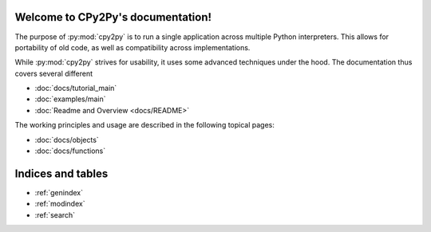 .. # - # Copyright 2016 Max Fischer
.. # - #
.. # - # Licensed under the Apache License, Version 2.0 (the "License");
.. # - # you may not use this file except in compliance with the License.
.. # - # You may obtain a copy of the License at
.. # - #
.. # - #     http://www.apache.org/licenses/LICENSE-2.0
.. # - #
.. # - # Unless required by applicable law or agreed to in writing, software
.. # - # distributed under the License is distributed on an "AS IS" BASIS,
.. # - # WITHOUT WARRANTIES OR CONDITIONS OF ANY KIND, either express or implied.
.. # - # See the License for the specific language governing permissions and
.. # - # limitations under the License.

.. CPy2Py documentation master file, created by
   sphinx-quickstart on Wed Mar 30 13:54:26 2016.
   You can adapt this file completely to your liking, but it should at least
   contain the root `toctree` directive.

Welcome to CPy2Py's documentation!
==================================

The purpose of :py:mod:`cpy2py` is to run a single application across multiple Python interpreters.
This allows for portability of old code, as well as compatibility across implementations.

While :py:mod:`cpy2py` strives for usability, it uses some advanced techniques under the hood.
The documentation thus covers several different

* :doc:`docs/tutorial_main`
* :doc:`examples/main`
* :doc:`Readme and Overview <docs/README>`

The working principles and usage are described in the following topical pages:

* :doc:`docs/objects`
* :doc:`docs/functions`


Indices and tables
==================

* :ref:`genindex`
* :ref:`modindex`
* :ref:`search`

